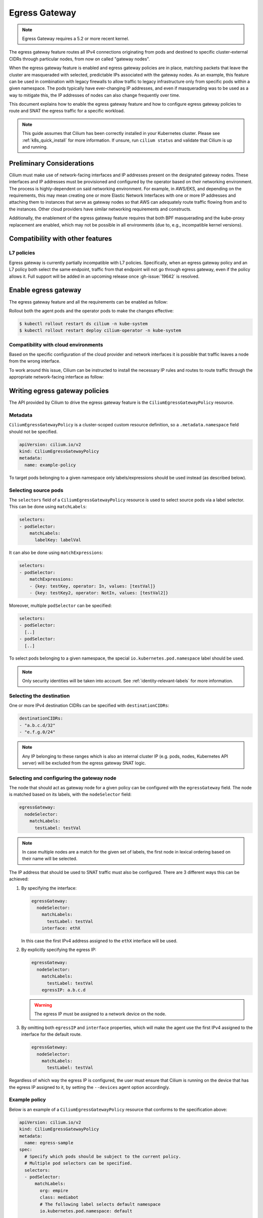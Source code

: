 .. only:: not (epub or latex or html)

    WARNING: You are looking at unreleased Cilium documentation.
    Please use the official rendered version released here:
    https://docs.cilium.io

.. _egress-gateway:

**************
Egress Gateway
**************

.. note::

    Egress Gateway requires a 5.2 or more recent kernel.

The egress gateway feature routes all IPv4 connections originating from pods and
destined to specific cluster-external CIDRs through particular nodes, from now
on called "gateway nodes".

When the egress gateway feature is enabled and egress gateway policies are in
place, matching packets that leave the cluster are masqueraded with selected,
predictable IPs associated with the gateway nodes. As an example, this feature
can be used in combination with legacy firewalls to allow traffic to legacy
infrastructure only from specific pods within a given namespace. The pods
typically have ever-changing IP addresses, and even if masquerading was to be
used as a way to mitigate this, the IP addresses of nodes can also change
frequently over time.

This document explains how to enable the egress gateway feature and how to
configure egress gateway policies to route and SNAT the egress traffic for a
specific workload.

.. note::

    This guide assumes that Cilium has been correctly installed in your
    Kubernetes cluster. Please see :ref:`k8s_quick_install` for more
    information. If unsure, run ``cilium status`` and validate that Cilium is up
    and running.

Preliminary Considerations
==========================

Cilium must make use of network-facing interfaces and IP addresses present on
the designated gateway nodes. These interfaces and IP addresses must be
provisioned and configured by the operator based on their networking
environment. The process is highly-dependent on said networking environment. For
example, in AWS/EKS, and depending on the requirements, this may mean creating
one or more Elastic Network Interfaces with one or more IP addresses and
attaching them to instances that serve as gateway nodes so that AWS can
adequately route traffic flowing from and to the instances. Other cloud
providers have similar networking requirements and constructs.

Additionally, the enablement of the egress gateway feature requires that both
BPF masquerading and the kube-proxy replacement are enabled, which may not be
possible in all environments (due to, e.g., incompatible kernel versions).

Compatibility with other features
=================================

L7 policies
-----------

Egress gateway is currently partially incompatible with L7 policies.
Specifically, when an egress gateway policy and an L7 policy both select the same
endpoint, traffic from that endpoint will not go through egress gateway, even if
the policy allows it. Full support will be added in an upcoming release once
:gh-issue:`19642` is resolved.

Enable egress gateway
=====================

The egress gateway feature and all the requirements can be enabled as follow:

.. tabs::
    .. group-tab:: Helm

        .. parsed-literal::

            $ helm upgrade cilium |CHART_RELEASE| \\
               --namespace kube-system \\
               --reuse-values \\
               --set egressGateway.enabled=true \\
               --set bpf.masquerade=true \\
               --set kubeProxyReplacement=strict \\
               --set l7Proxy=false

    .. group-tab:: ConfigMap

        .. code-block:: yaml

            enable-bpf-masquerade: true
            enable-ipv4-egress-gateway: true
            enable-l7-proxy: false
            kube-proxy-replacement: strict

Rollout both the agent pods and the operator pods to make the changes effective:

.. code-block:: shell-session

    $ kubectl rollout restart ds cilium -n kube-system
    $ kubectl rollout restart deploy cilium-operator -n kube-system

Compatibility with cloud environments
-------------------------------------

Based on the specific configuration of the cloud provider and network interfaces
it is possible that traffic leaves a node from the wrong interface.

To work around this issue, Cilium can be instructed to install the necessary IP
rules and routes to route traffic through the appropriate network-facing
interface as follow:

.. tabs::
    .. group-tab:: Helm

        .. parsed-literal::

            $ helm upgrade cilium |CHART_RELEASE| \\
            [..] \\
            --set egressGateway.installRoutes=true

    .. group-tab:: ConfigMap

        .. code-block:: yaml

            install-egress-gateway-routes: true

Writing egress gateway policies
===============================

The API provided by Cilium to drive the egress gateway feature is the
``CiliumEgressGatewayPolicy`` resource.

Metadata
--------

``CiliumEgressGatewayPolicy`` is a cluster-scoped custom resource definition, so a
``.metadata.namespace`` field should not be specified.

.. code-block:: yaml

    apiVersion: cilium.io/v2
    kind: CiliumEgressGatewayPolicy
    metadata:
      name: example-policy

To target pods belonging to a given namespace only labels/expressions should be
used instead (as described below).

Selecting source pods
---------------------

The ``selectors`` field of a ``CiliumEgressGatewayPolicy`` resource is used to
select source pods via a label selector. This can be done using ``matchLabels``:

.. code-block:: yaml

    selectors:
    - podSelector:
        matchLabels:
          labelKey: labelVal

It can also be done using ``matchExpressions``:

.. code-block:: yaml

    selectors:
    - podSelector:
        matchExpressions:
        - {key: testKey, operator: In, values: [testVal]}
        - {key: testKey2, operator: NotIn, values: [testVal2]}

Moreover, multiple ``podSelector`` can be specified:

.. code-block:: yaml

    selectors:
    - podSelector:
      [..]
    - podSelector:
      [..]

To select pods belonging to a given namespace, the special
``io.kubernetes.pod.namespace`` label should be used.

.. note::
    Only security identities will be taken into account.
    See :ref:`identity-relevant-labels` for more information.

Selecting the destination
-------------------------

One or more IPv4 destination CIDRs can be specified with ``destinationCIDRs``:

.. code-block:: yaml

    destinationCIDRs:
    - "a.b.c.d/32"
    - "e.f.g.0/24"

.. note::

    Any IP belonging to these ranges which is also an internal cluster IP (e.g.
    pods, nodes, Kubernetes API server) will be excluded from the egress gateway
    SNAT logic.

Selecting and configuring the gateway node
------------------------------------------

The node that should act as gateway node for a given policy can be configured
with the ``egressGateway`` field. The node is matched based on its labels, with
the ``nodeSelector`` field:

.. code-block:: yaml

  egressGateway:
    nodeSelector:
      matchLabels:
        testLabel: testVal

.. note::

    In case multiple nodes are a match for the given set of labels, the
    first node in lexical ordering based on their name will be selected.

The IP address that should be used to SNAT traffic must also be configured.
There are 3 different ways this can be achieved:

1. By specifying the interface:

   .. code-block:: yaml

     egressGateway:
       nodeSelector:
         matchLabels:
           testLabel: testVal
         interface: ethX

   In this case the first IPv4 address assigned to the ``ethX`` interface will be used.

2. By explicitly specifying the egress IP:

   .. code-block:: yaml

     egressGateway:
       nodeSelector:
         matchLabels:
           testLabel: testVal
         egressIP: a.b.c.d

   .. warning::

     The egress IP must be assigned to a network device on the node.

3. By omitting both ``egressIP`` and ``interface`` properties, which will make
   the agent use the first IPv4 assigned to the interface for the default route.

   .. code-block:: yaml

     egressGateway:
       nodeSelector:
         matchLabels:
           testLabel: testVal

Regardless of which way the egress IP is configured, the user must ensure that
Cilium is running on the device that has the egress IP assigned to it, by
setting the ``--devices`` agent option accordingly.

Example policy
--------------

Below is an example of a ``CiliumEgressGatewayPolicy`` resource that conforms to
the specification above:

.. code-block:: yaml

  apiVersion: cilium.io/v2
  kind: CiliumEgressGatewayPolicy
  metadata:
    name: egress-sample
  spec:
    # Specify which pods should be subject to the current policy.
    # Multiple pod selectors can be specified.
    selectors:
    - podSelector:
        matchLabels:
          org: empire
          class: mediabot
          # The following label selects default namespace
          io.kubernetes.pod.namespace: default

    # Specify which destination CIDR(s) this policy applies to.
    # Multiple CIDRs can be specified.
    destinationCIDRs:
    - "0.0.0.0/0"

    # Configure the gateway node.
    egressGateway:
      # Specify which node should act as gateway for this policy.
      nodeSelector:
        matchLabels:
          node.kubernetes.io/name: a-specific-node

      # Specify the IP address used to SNAT traffic matched by the policy.
      # It must exist as an IP associated with a network interface on the instance.
      egressIP: 10.168.60.100

      # Alternatively it's possible to specify the interface to be used for egress traffic.
      # In this case the first IPv4 assigned to that interface will be used as egress IP.
      # interface: enp0s8

Creating the ``CiliumEgressGatewayPolicy`` resource above would cause all
traffic originating from pods with the ``org: empire`` and ``class: mediabot``
labels in the ``default`` namespace and destined to ``0.0.0.0/0`` (i.e. all
traffic leaving the cluster) to be routed through the gateway node with the
``node.kubernetes.io/name: a-specific-node`` label, which will then SNAT said
traffic with the ``10.168.60.100`` egress IP.

Testing the egress gateway feature
==================================

In this section we are going to show the necessary steps to test the feature.
First we deploy a pod that connects to a cluster-external service. Then we apply
a ``CiliumEgressGatewayPolicy`` and observe that the pod's connection gets
redirected through the Gateway node.
We assume a 2-node cluster with IPs ``192.168.60.11`` (node1) and
``192.168.60.12`` (node2). The client pod gets deployed to node1, and the CEGP
selects node2 as Gateway node.

Create an external service (optional)
-------------------------------------

If you don't have an external service to experiment with, you can use Nginx, as
the server access logs will show from which IP address the request is coming.

Create an nginx service on a Linux node that is external to the existing Kubernetes
cluster, and use it as the destination of the egress traffic:

.. code-block:: shell-session

    $ # Install and start nginx
    $ sudo apt install nginx
    $ sudo systemctl start nginx

In this example, the IP associated with the host running the Nginx instance will
be ``192.168.60.13``.

Deploy client pods
------------------

Deploy a client pod that will be used to connect to the Nginx instance:

.. parsed-literal::

    $ kubectl create -f \ |SCM_WEB|\/examples/kubernetes-dns/dns-sw-app.yaml
    $ kubectl get pods
    NAME                             READY   STATUS    RESTARTS   AGE
    pod/mediabot                     1/1     Running   0          14s

    $ kubectl exec mediabot -- curl http://192.168.60.13:80

Verify from the Nginx access log (or other external services) that the request
is coming from one of the nodes in the Kubernetes cluster. In this example the
access logs should contain something like:

.. code-block:: shell-session

    $ tail /var/log/nginx/access.log
    [...]
    192.168.60.11 - - [04/Apr/2021:22:06:57 +0000] "GET / HTTP/1.1" 200 612 "-" "curl/7.52.1"

since the client pod is running on the node ``192.168.60.11`` it is expected
that, without any Cilium egress gateway policy in place, traffic will leave the
cluster with the IP of the node.

Apply egress gateway policy
---------------------------

Download the ``egress-sample`` Egress Gateway Policy yaml:

.. parsed-literal::

    $ wget \ |SCM_WEB|\/examples/kubernetes-egress-gateway/egress-nat-policy-egress-gateway.yaml

Modify the ``destinationCIDRs`` to include the IP of the host where your
designated external service is running on.

Specifying an IP address in the ``egressIP`` field is optional.
To make things easier in this example, it is possible to comment out that line.
This way, the agent will use the first IPv4 assigned to the interface for the
default route.

To let the policy select the node designated to be the Egress Gateway, apply the
label ``egress-node: test`` to it:

.. code-block:: shell-session

    $ kubectl label nodes <egress-gateway-node> egress-node=true

Note that the Egress Gateway node should be a different node from the one where
the ``mediabot`` pod is running on.

Apply the ``egress-sample`` egress gateway Policy, which will cause all traffic
from the mediabot pod to leave the cluster with the IP of the Egress Gateway node:

.. code-block:: shell-session

    $ kubectl apply -f egress-nat-policy-egress-gateway.yaml

Verify the setup
----------------

We can now verify with the client pod that the policy is working correctly:

.. code-block:: shell-session

    $ kubectl exec mediabot -- curl http://192.168.60.13:80
    <HTML><HEAD><meta http-equiv="content-type" content="text/html;charset=utf-8">
    [...]

The access log from Nginx should show that the request is coming from the
selected Egress IP rather than the one of the node where the pod is running:

.. code-block:: shell-session

    $ tail /var/log/nginx/access.log
    [...]
    192.168.60.100 - - [04/Apr/2021:22:06:57 +0000] "GET / HTTP/1.1" 200 612 "-" "curl/7.52.1"
